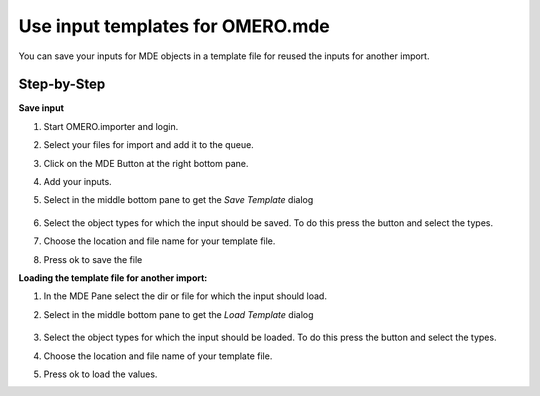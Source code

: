 Use input templates for OMERO.mde
==================================

You can save your inputs for MDE objects in a template file for reused the inputs for another import.

**Step-by-Step**
--------------------------
**Save input**

#. Start OMERO.importer and login.

#. Select your files for import and add it to the queue.

#. Click on the MDE Button |mde_button1| at the right bottom pane.

#. Add your inputs.

#. Select in the middle bottom pane |mde_SaveTemp| to get the *Save Template* dialog

    |mde_SaveTemplDialog|

#. Select the object types for which the input should be saved. To do this press the button |mde_SaveTempl_filterObj| and select the types.

#. Choose the location and file name for your template file.

#. Press ok to save the file


**Loading the template file for another import:**

#. In the MDE Pane select the dir or file for which the input should load.

#. Select in the middle bottom pane |mde_LoadTemp| to get the *Load Template* dialog

    |mde_LoadTemplDialog|

#. Select the object types for which the input should be loaded. To do this press the button |mde_LoadTempl_filterObj| and select the types.

#. Choose the location and file name of your template file.

#. Press ok to load the values.


.. |mde_SaveTemp| image:: images/mde_SaveTemp.png
        :width: 0.6in
        :height: 0.2in
.. |mde_SaveTempl_filterObj| image:: images/mde_SaveTempl_filterObj.png
.. |mde_SaveTemplDialog| image:: images/mde_SaveTemplDialog.png
.. |mde_Templ_filterObj| image:: images/mde_Templ_filterObj.png
.. |mde_LoadTemp| image:: images/mde_LoadTemp.png
        :width: 0.6in
        :height: 0.2in
.. |mde_LoadTemplDialog| image:: images/mde_LoadTemplDialog.png
.. |mde_LoadTempl_filterObj| image:: images/mde_LoadTempl_filterObj.png
.. |mde_button1| image:: images/mde_button1.png
        :width: 0.6in
        :height: 0.2in

